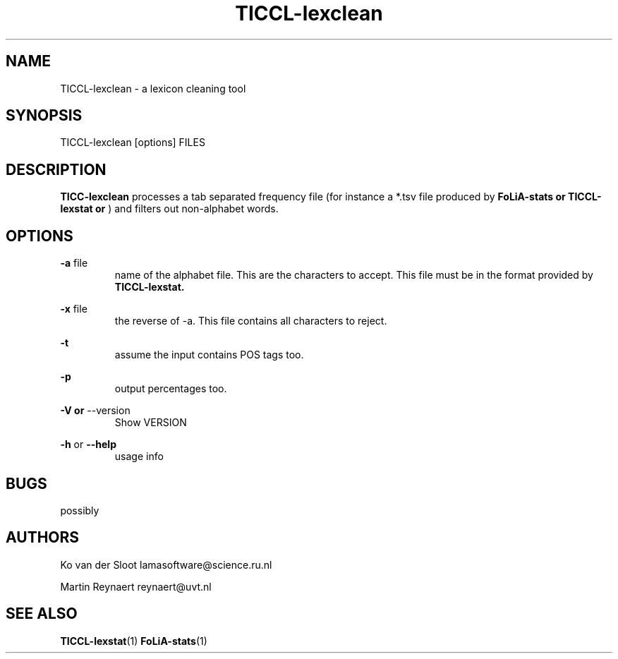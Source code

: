 .TH TICCL-lexclean 1 "2020 mar 09"

.SH NAME
TICCL-lexclean - a lexicon cleaning tool

.SH SYNOPSIS

TICCL-lexclean [options] FILES

.SH DESCRIPTION
.B TICC-lexclean
processes a tab separated frequency file (for instance a *.tsv file produced by
.B FoLiA-stats or
.B TICCL-lexstat or
) and filters out non-alphabet words.

.SH OPTIONS
.B -a
file
.RS
name of the alphabet file. This are the characters to accept.
This file must be in the format provided by
.B TICCL-lexstat.
.RE

.B -x
file
.RS
the reverse of -a. This file contains all characters to reject.
.RE

.B -t
.RS
assume the input contains POS tags too.
.RE

.B -p
.RS
output percentages too.
.RE

.B -V or
--version
.RS
Show VERSION
.RE

.B -h
or
.B --help
.RS
usage info
.RE

.SH BUGS
possibly

.SH AUTHORS
Ko van der Sloot lamasoftware@science.ru.nl

Martin Reynaert reynaert@uvt.nl

.SH SEE ALSO
.BR TICCL-lexstat (1)
.BR FoLiA-stats (1)
